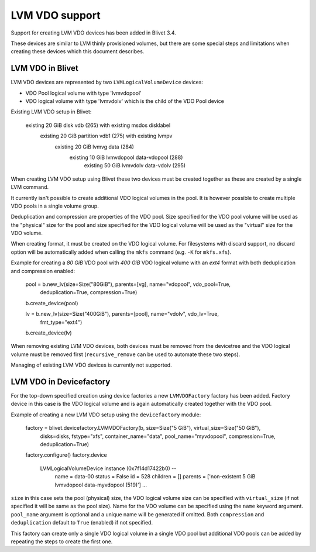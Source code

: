 LVM VDO support
===============

Support for creating LVM VDO devices has been added in Blivet 3.4.

These devices are similar to LVM thinly provisioned volumes, but there are some special steps
and limitations when creating these devices which this document describes.

LVM VDO in Blivet
-----------------

LVM VDO devices are represented by two ``LVMLogicalVolumeDevice`` devices:

- VDO Pool logical volume with type 'lvmvdopool'
- VDO logical volume with type 'lvmvdolv' which is the child of the VDO Pool device

Existing LVM VDO setup in Blivet:

    existing 20 GiB disk vdb (265) with existing msdos disklabel
      existing 20 GiB partition vdb1 (275) with existing lvmpv
        existing 20 GiB lvmvg data (284)
          existing 10 GiB lvmvdopool data-vdopool (288)
            existing 50 GiB lvmvdolv data-vdolv (295)

When creating LVM VDO setup using Blivet these two devices must be created together as these
are created by a single LVM command.

It currently isn't possible to create additional VDO logical volumes in the pool. It is however
possible to create multiple VDO pools in a single volume group.

Deduplication and compression are properties of the VDO pool. Size specified for the VDO pool
volume will be used as the "physical" size for the pool and size specified for the VDO logical volume
will be used as the "virtual" size for the VDO volume.

When creating format, it must be created on the VDO logical volume. For filesystems with discard
support, no discard option will be automatically added when calling the ``mkfs`` command
(e.g. ``-K`` for ``mkfs.xfs``).

Example for creating a *80 GiB* VDO pool with *400 GiB* VDO logical volume with an *ext4* format with
both deduplication and compression enabled:

    pool = b.new_lv(size=Size("80GiB"), parents=[vg], name="vdopool", vdo_pool=True,
                    deduplication=True, compression=True)
    b.create_device(pool)

    lv = b.new_lv(size=Size("400GiB"), parents=[pool], name="vdolv", vdo_lv=True,
                  fmt_type="ext4")
    b.create_device(lv)

When removing existing LVM VDO devices, both devices must be removed from the devicetree and the VDO
logical volume must be removed first (``recursive_remove`` can be used to automate these two steps).

Managing of existing LVM VDO devices is currently not supported.


LVM VDO in Devicefactory
------------------------

For the top-down specified creation using device factories a new ``LVMVDOFactory`` factory has been
added. Factory device in this case is the VDO logical volume and is again automatically created
together with the VDO pool.

Example of creating a new LVM VDO setup using the ``devicefactory`` module:

    factory = blivet.devicefactory.LVMVDOFactory(b, size=Size("5 GiB"), virtual_size=Size("50 GiB"),
                                                 disks=disks, fstype="xfs",
                                                 container_name="data",
                                                 pool_name="myvdopool",
                                                 compression=True, deduplication=True)
    factory.configure()
    factory.device

        LVMLogicalVolumeDevice instance (0x7f14d17422b0) --
            name = data-00  status = False  id = 528
            children = []
            parents = ['non-existent 5 GiB lvmvdopool data-myvdopool (519)']
            ...

``size`` in this case sets the pool (physical) size, the VDO logical volume size can be specified
with ``virtual_size`` (if not specified it will be same as the pool size). Name for the VDO volume
can be specified using the ``name`` keyword argument. ``pool_name`` argument is optional and
a unique name will be generated if omitted. Both ``compression`` and ``deduplication`` default to
``True`` (enabled) if not specified.

This factory can create only a single VDO logical volume in a single VDO pool but additional VDO pools
can be added by repeating the steps to create the first one.
